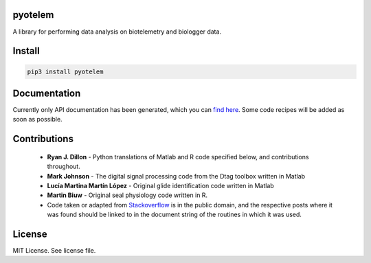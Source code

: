 pyotelem
========

A library for performing data analysis on biotelemetry and biologger data.

Install
=======

.. code:: bash

    pip3 install pyotelem

Documentation
=============

Currently only API documentation has been generated, which you can `find here
<http://pyotelem.readthedocs.io/en/latest/>`_.
Some code recipes will be added as soon as possible.

Contributions
=============

  * **Ryan J. Dillon** - Python translations of Matlab and R code specified
    below, and contributions throughout.

  * **Mark Johnson** - The digital signal processing code from the Dtag
    toolbox written in Matlab

  * **Lucía Martina Martín López** - Original glide identification code
    written in Matlab

  * **Martin Biuw** - Original seal physiology code written in R.

  * Code taken or adapted from `Stackoverflow <https://stackoverflow.com/>`_ is in the public domain, and the
    respective posts where it was found should be linked to in the document
    string of the routines in which it was used.

License
=======
MIT License. See license file.
